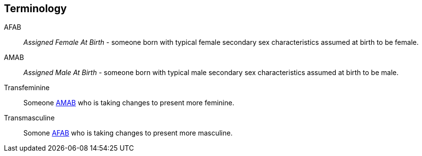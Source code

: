 [glossary]
== Terminology
[[AFAB]]AFAB:: _Assigned Female At Birth_ - someone born with typical female secondary sex characteristics assumed at birth to be female.
[[AMAB]]AMAB:: _Assigned Male At Birth_ - someone born with typical male secondary sex characteristics assumed at birth to be male.
[[transfeminine]]Transfeminine:: Someone <<assigned male at birth,AMAB>> who is taking changes to present more feminine.
[[transmasculine]]Transmasculine:: Somone <<assigned female at birth,AFAB>> who is taking changes to present more masculine.